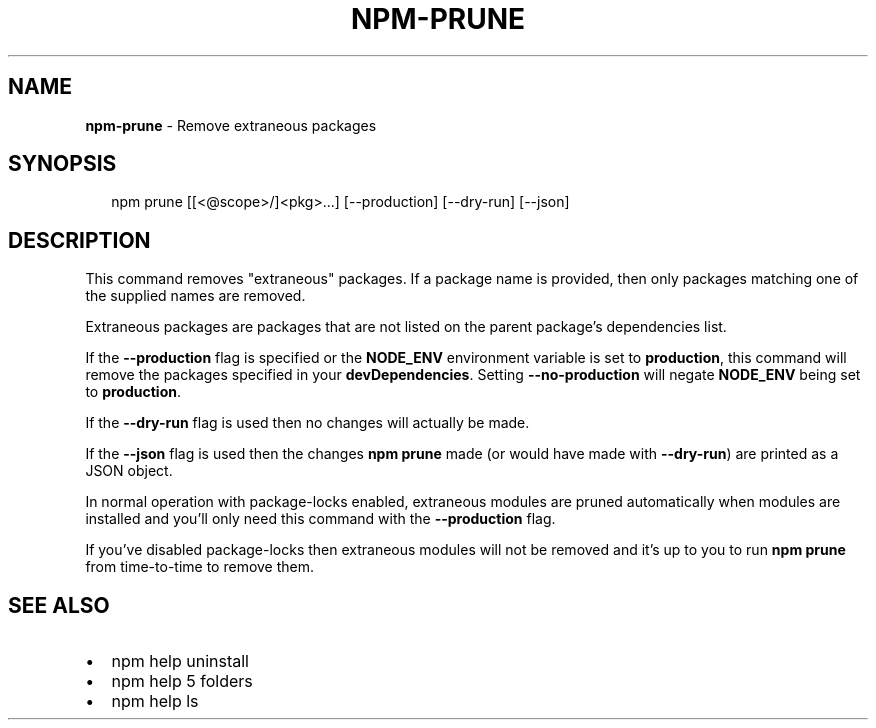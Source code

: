 .TH "NPM\-PRUNE" "1" "August 2019" "" ""
.SH "NAME"
\fBnpm-prune\fR \- Remove extraneous packages
.SH SYNOPSIS
.P
.RS 2
.nf
npm prune [[<@scope>/]<pkg>\.\.\.] [\-\-production] [\-\-dry\-run] [\-\-json]
.fi
.RE
.SH DESCRIPTION
.P
This command removes "extraneous" packages\.  If a package name is
provided, then only packages matching one of the supplied names are
removed\.
.P
Extraneous packages are packages that are not listed on the parent
package's dependencies list\.
.P
If the \fB\-\-production\fP flag is specified or the \fBNODE_ENV\fP environment
variable is set to \fBproduction\fP, this command will remove the packages
specified in your \fBdevDependencies\fP\|\. Setting \fB\-\-no\-production\fP will
negate \fBNODE_ENV\fP being set to \fBproduction\fP\|\.
.P
If the \fB\-\-dry\-run\fP flag is used then no changes will actually be made\.
.P
If the \fB\-\-json\fP flag is used then the changes \fBnpm prune\fP made (or would
have made with \fB\-\-dry\-run\fP) are printed as a JSON object\.
.P
In normal operation with package\-locks enabled, extraneous modules are
pruned automatically when modules are installed and you'll only need
this command with the \fB\-\-production\fP flag\.
.P
If you've disabled package\-locks then extraneous modules will not be removed
and it's up to you to run \fBnpm prune\fP from time\-to\-time to remove them\.
.SH SEE ALSO
.RS 0
.IP \(bu 2
npm help uninstall
.IP \(bu 2
npm help 5 folders
.IP \(bu 2
npm help ls

.RE

